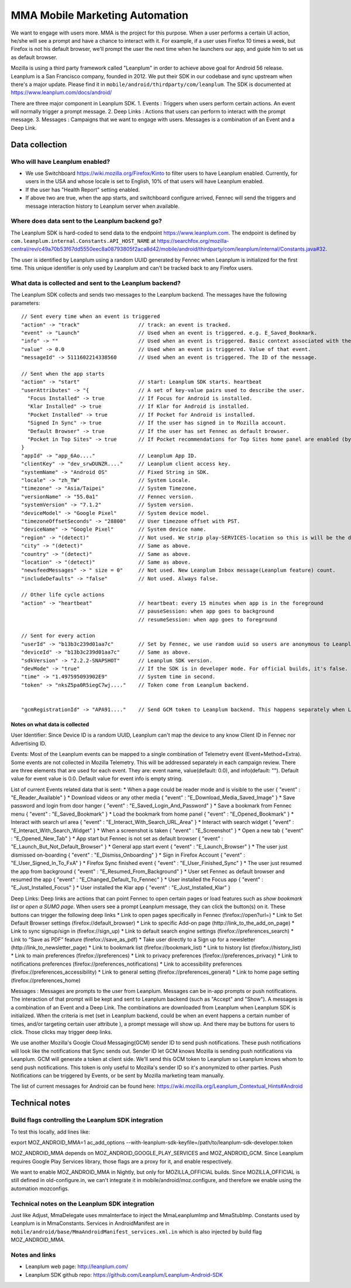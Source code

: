 ======================================
 MMA Mobile Marketing Automation
======================================

We want to engage with users more. MMA is the project for this purpose. When a user performs a certain
UI action, he/she will see a prompt and have a chance to  interact with it. For example, if a user uses
Firefox 10 times a week, but Firefox is not his default browser, we'll prompt the user the next time
when he launchers our app, and guide him to set us as default browser.

Mozilla is using a third party framework called "Leanplum" in order to achieve above goal for
Android 56 release. Leanplum is a San Francisco company, founded in 2012. We put their SDK in
our codebase and sync upstream when there's a major update. Please find it in ``mobile/android/thirdparty/com/leanplum``.
The SDK is documented at https://www.leanplum.com/docs/android/

There are three major component in Leanplum SDK.
1. Events : Triggers when users perform certain actions. An event will normally trigger a prompt message.
2. Deep Links : Actions that users can perform to interact with the prompt message.
3. Messages :  Campaigns that we want to engage with users. Messages is a combination of an Event and a Deep Link.

Data collection
~~~~~~~~~~~~~~~

Who will have Leanplum enabled?
======================================================

* We use Switchboard https://wiki.mozilla.org/Firefox/Kinto to filter users to have Leanplum enabled. Currently, for users in the USA
  and whose locale is set to English, 10% of that users will have Leanplum enabled.
* If the user has "Health Report" setting enabled.
* If above two are true, when the app starts, and switchboard configure arrived, Fennec will send the
  triggers and message interaction history to Leanplum server when available.


Where does data sent to the Leanplum backend go?
======================================================

The Leanplum SDK is hard-coded to send data to the endpoint https://www.leanplum.com.  The endpoint is
defined by ``com.leanplum.internal.Constants.API_HOST_NAME`` at
https://searchfox.org/mozilla-central/rev/c49a70b53f67dd5550eec8a08793805f2aca8d42/mobile/android/thirdparty/com/leanplum/internal/Constants.java#32.

The user is identified by Leanplum using a random UUID generated by Fennec when Leanplum is initialized for the first time.
This unique identifier is only used by Leanplum and can't be tracked back to any Firefox users.


What data is collected and sent to the Leanplum backend?
==========================================================

The Leanplum SDK collects and sends two messages to the Leanplum backend.  The messages have the
following parameters::

  // Sent every time when an event is triggered
  "action" -> "track"                   // track: an event is tracked.
  "event" -> "Launch"                   // Used when an event is triggered. e.g. E_Saved_Bookmark.
  "info" -> ""                          // Used when an event is triggered. Basic context associated with the event.
  "value" -> 0.0                        // Used when an event is triggered. Value of that event.
  "messageId" -> 5111602214338560       // Used when an event is triggered. The ID of the message.

  // Sent when the app starts
  "action" -> "start"                   // start: Leanplum SDK starts. heartbeat
  "userAttributes" -> "{                // A set of key-value pairs used to describe the user.
    "Focus Installed" -> true           // If Focus for Android is installed.
    "Klar Installed" -> true            // If Klar for Android is installed.
    "Pocket Installed" -> true          // If Pocket for Android is installed.
    "Signed In Sync" -> true            // If the user has signed in to Mozilla account.
    "Default Browser" -> true           // If the user has set Fennec as default browser.
    "Pocket in Top Sites" -> true       // If Pocket recommendations for Top Sites home panel are enabled (by default or through user action)
  }
  "appId" -> "app_6Ao...."              // Leanplum App ID.
  "clientKey" -> "dev_srwDUNZR...."     // Leanplum client access key.
  "systemName" -> "Android OS"          // Fixed String in SDK.
  "locale" -> "zh_TW"                   // System Locale.
  "timezone" -> "Asia/Taipei"           // System Timezone.
  "versionName" -> "55.0a1"             // Fennec version.
  "systemVersion" -> "7.1.2"            // System version.
  "deviceModel" -> "Google Pixel"       // System device model.
  "timezoneOffsetSeconds" -> "28800"    // User timezone offset with PST.
  "deviceName" -> "Google Pixel"        // System device name.
  "region" -> "(detect)"                // Not used. We strip play-SERVICES-location so this is will be the default stub value in Leanplum SDK.
  "city" -> "(detect)"                  // Same as above.
  "country" -> "(detect)"               // Same as above.
  "location" -> "(detect)"              // Same as above.
  "newsfeedMessages" -> " size = 0"     // Not used. New Leanplum Inbox message(Leanplum feature) count.
  "includeDefaults" -> "false"          // Not used. Always false.

  // Other life cycle actions
  "action" -> "heartbeat"               // heartbeat: every 15 minutes when app is in the foreground
                                        // pauseSession: when app goes to background
                                        // resumeSession: when app goes to foreground

  // Sent for every action
  "userId" -> "b13b3c239d01aa7c"        // Set by Fennec, we use random uuid so users are anonymous to Leanplum.
  "deviceId" -> "b13b3c239d01aa7c"      // Same as above.
  "sdkVersion" -> "2.2.2-SNAPSHOT"      // Leanplum SDK version.
  "devMode" -> "true"                   // If the SDK is in developer mode. For official builds, it's false.
  "time" -> "1.497595093902E9"          // System time in second.
  "token" -> "nksZ5pa0R5iegC7wj...."    // Token come from Leanplum backend.


  "gcmRegistrationId" -> "APA91...."    // Send GCM token to Leanplum backend. This happens separately when Leanplum SDK gets initialized.

Notes on what data is collected
-------------------------------

User Identifier:
Since Device ID is a random UUID, Leanplum can't map the device to any know Client ID in Fennec nor Advertising ID.

Events:
Most of the Leanplum events can be mapped to a single combination of Telemetry event (Event+Method+Extra).
Some events are not collected in Mozilla Telemetry. This will be addressed separately in each campaign review.
There are three elements that are used for each event. They are: event name, value(default: 0.0), and info(default: "").
Default value for event value is 0.0. Default value for event info is empty string.

List of current Events related data that is sent:
* When a page could be reader mode and is visible to the user
{
"event" : "E_Reader_Available"
}
* Download videos or any other media
{
"event" : "E_Download_Media_Saved_Image"
}
* Save password and login from door hanger
{
"event" : "E_Saved_Login_And_Password"
}
* Save a bookmark from Fennec menu
{
"event" : "E_Saved_Bookmark"
}
* Load the bookmark from home panel
{
"event" : "E_Opened_Bookmark"
}
* Interact with search url area
{
"event" : "E_Interact_With_Search_URL_Area"
}
* Interact with search widget
{
"event" : "E_Interact_With_Search_Widget"
}
* When a screenshot is taken
{
"event" : "E_Screenshot"
}
* Open a new tab
{
"event" : "E_Opened_New_Tab"
}
* App start but Fennec is not set as default browser
{
"event" : "E_Launch_But_Not_Default_Browser"
}
* General app start event
{
"event" : "E_Launch_Browser"
}
* The user just dismissed on-boarding
{
"event" : "E_Dismiss_Onboarding"
}
* Sign in Firefox Account
{
"event" : "E_User_Signed_In_To_FxA"
}
* Firefox Sync finished event
{
"event" : "E_User_Finished_Sync"
}
* The user just resumed the app from background
{
"event" : "E_Resumed_From_Background"
}
* User set Fennec as default browser and resumed the app
{
"event" : "E_Changed_Default_To_Fennec"
}
* User installed the Focus app
{
"event" : "E_Just_Installed_Focus"
}
* User installed the Klar app
{
"event" : "E_Just_Installed_Klar"
}

Deep Links:
Deep links are actions that can point Fennec to open certain pages or load features such as `show bookmark list` or
`open a SUMO page`. When users see a prompt Leanplum message, they can click the button(s) on it. These buttons can
trigger the following deep links
* Link to open pages specifically in Fennec (firefox://open?url=)
* Link to Set Default Browser settings (firefox://default_browser)
* Link to specific Add-on page (http://link_to_the_add_on_page)
* Link to sync signup/sign in (firefox://sign_up)
* Link to default search engine settings (firefox://preferences_search)
* Link to “Save as PDF” feature (firefox://save_as_pdf)
* Take user directly to a Sign up for a newsletter (http://link_to_newsletter_page)
* Link to bookmark list (firefox://bookmark_list)
* Link to history list (firefox://history_list)
* Link to main preferences (firefox://preferences)
* Link to privacy preferences (firefox://preferences_privacy)
* Link to notifications preferences (firefox://preferences_notifications)
* Link to accessibility preferences (firefox://preferences_accessibility)
* Link to general setting (firefox://preferences_general)
* Link to home page setting (firefox://preferences_home)

Messages :
Messages are prompts to the user from Leanplum. Messages can be in-app prompts or push notifications. The interaction of that prompt will be kept and sent to Leanplum backend (such
as "Accept" and "Show"). A messages is a combination of an Event and a Deep Link. The combinations are downloaded from Leanplum
when Leanplum SDK is initialized. When the criteria is met (set in Leanplum backend, could be when an event happens a certain number of times,
and/or targeting certain user attribute ), a prompt message will show up. And there may be buttons for users to click. Those clicks
may trigger deep links.

We use another Mozilla's Google Cloud Messaging(GCM) sender ID to send push notifications.
These push notifications will look like the notifications that Sync sends out.
Sender ID let GCM knows Mozilla is sending push notifications via Leanplum.
GCM will generate a token at client side. We'll send this GCM token to Leanplum so Leanplum knows whom to send push notifications.
This token is only useful to Mozilla's sender ID so it's anonymized to other parties.
Push Notifications can be triggered by Events, or be sent by Mozilla marketing team manually.

The list of current messages for Android can be found here: https://wiki.mozilla.org/Leanplum_Contextual_Hints#Android

Technical notes
~~~~~~~~~~~~~~~

Build flags controlling the Leanplum SDK integration
======================================================

To test this locally, add lines like:

export MOZ_ANDROID_MMA=1
ac_add_options --with-leanplum-sdk-keyfile=/path/to/leanplum-sdk-developer.token

MOZ_ANDROID_MMA depends on MOZ_ANDROID_GOOGLE_PLAY_SERVICES and MOZ_ANDROID_GCM.
Since Leanplum requires Google Play Services library, those flags are a proxy for it, and enable respectively.

We want to enable MOZ_ANDROID_MMA in Nightly, but only for
MOZILLA_OFFICIAL builds.  Since MOZILLA_OFFICIAL is still defined in
old-configure.in, we can't integrate it in
mobile/android/moz.configure, and therefore we enable using the
automation mozconfigs.

Technical notes on the Leanplum SDK integration
================================================

Just like Adjust, MmaDelegate uses mmaInterface to inject the MmaLeanplumImp and MmaStubImp.
Constants used by Leanplum is in MmaConstants. Services in AndroidManifest are in
``mobile/android/base/MmaAndroidManifest_services.xml.in`` which is also injected by build flag
MOZ_ANDROID_MMA.

Notes and links
=================

* Leanplum web page: http://leanplum.com/
* Leanplum SDK github repo: https://github.com/Leanplum/Leanplum-Android-SDK
